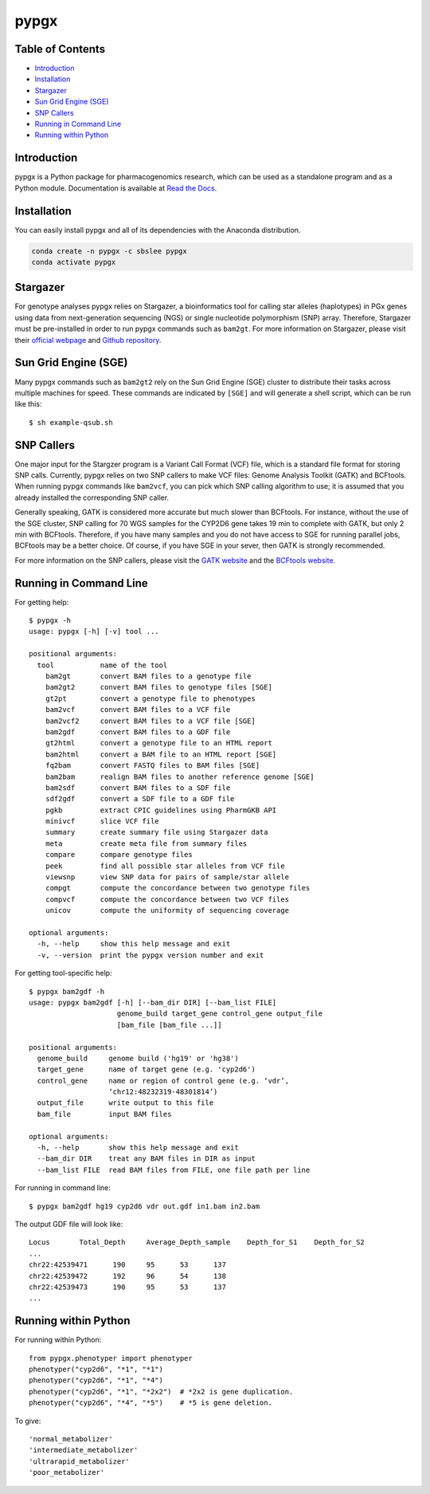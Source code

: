 pypgx
*****

.. image:: https://badge.fury.io/py/pypgx.svg
    :target: https://badge.fury.io/py/pypgx
.. image:: https://readthedocs.org/projects/pypgx/badge/?version=latest
    :target: https://pypgx.readthedocs.io/en/latest/?badge=latest
    :alt: Documentation Status

Table of Contents
=================

* `Introduction`_
* `Installation`_
* `Stargazer`_
* `Sun Grid Engine (SGE)`_
* `SNP Callers`_
* `Running in Command Line`_
* `Running within Python`_

Introduction
============

pypgx is a Python package for pharmacogenomics research, which can be used as a standalone program and as a Python module. Documentation is available at `Read the Docs <https://pypgx.readthedocs.io/en/latest/>`_.

Installation
============

You can easily install pypgx and all of its dependencies with the Anaconda distribution.

.. code-block:: none

   conda create -n pypgx -c sbslee pypgx
   conda activate pypgx

Stargazer
=========

For genotype analyses pypgx relies on Stargazer, a bioinformatics tool for
calling star alleles (haplotypes) in PGx genes using data from
next-generation sequencing (NGS) or single nucleotide polymorphism (SNP)
array. Therefore, Stargazer must be pre-installed in order to run pypgx
commands such as ``bam2gt``. For more information on Stargazer, please visit
their `official webpage <https://stargazer.gs.washington.edu/stargazerweb>`_
and `Github repository <https://github.com/sbslee/stargazer>`_.

Sun Grid Engine (SGE)
=====================

Many pypgx commands such as ``bam2gt2`` rely on the Sun Grid Engine (SGE)
cluster to distribute their tasks across multiple machines for speed. These
commands are indicated by ``[SGE]`` and will generate a shell script, which
can be run like this::

    $ sh example-qsub.sh

SNP Callers
===========

One major input for the Stargzer program is a Variant Call Format (VCF) file,
which is a standard file format for storing SNP calls. Currently, pypgx
relies on two SNP callers to make VCF files: Genome Analysis Toolkit (GATK)
and BCFtools. When running pypgx commands like ``bam2vcf``, you can pick
which SNP calling algorithm to use; it is assumed that you already installed
the corresponding SNP caller.

Generally speaking, GATK is considered more accurate but much slower
than BCFtools. For instance, without the use of the SGE cluster, SNP calling
for 70 WGS samples for the CYP2D6 gene takes 19 min to complete with GATK,
but only 2 min with BCFtools. Therefore, if you have many samples and you do
not have access to SGE for running parallel jobs, BCFtools may be a better
choice. Of course, if you have SGE in your sever, then GATK is strongly
recommended.

For more information on the SNP callers, please visit the
`GATK website <https://gatk.broadinstitute.org/hc/en-us>`_ and
the `BCFtools website <http://samtools.github.io/bcftools/bcftools.html>`_.

Running in Command Line
=======================

For getting help::

    $ pypgx -h
    usage: pypgx [-h] [-v] tool ...

    positional arguments:
      tool           name of the tool
        bam2gt       convert BAM files to a genotype file
        bam2gt2      convert BAM files to genotype files [SGE]
        gt2pt        convert a genotype file to phenotypes
        bam2vcf      convert BAM files to a VCF file
        bam2vcf2     convert BAM files to a VCF file [SGE]
        bam2gdf      convert BAM files to a GDF file
        gt2html      convert a genotype file to an HTML report
        bam2html     convert a BAM file to an HTML report [SGE]
        fq2bam       convert FASTQ files to BAM files [SGE]
        bam2bam      realign BAM files to another reference genome [SGE]
        bam2sdf      convert BAM files to a SDF file
        sdf2gdf      convert a SDF file to a GDF file
        pgkb         extract CPIC guidelines using PharmGKB API
        minivcf      slice VCF file
        summary      create summary file using Stargazer data
        meta         create meta file from summary files
        compare      compare genotype files
        peek         find all possible star alleles from VCF file
        viewsnp      view SNP data for pairs of sample/star allele
        compgt       compute the concordance between two genotype files
        compvcf      compute the concordance between two VCF files
        unicov       compute the uniformity of sequencing coverage

    optional arguments:
      -h, --help     show this help message and exit
      -v, --version  print the pypgx version number and exit

For getting tool-specific help::

    $ pypgx bam2gdf -h
    usage: pypgx bam2gdf [-h] [--bam_dir DIR] [--bam_list FILE]
                         genome_build target_gene control_gene output_file
                         [bam_file [bam_file ...]]

    positional arguments:
      genome_build     genome build ('hg19' or 'hg38')
      target_gene      name of target gene (e.g. 'cyp2d6')
      control_gene     name or region of control gene (e.g. ‘vdr’,
                       ‘chr12:48232319-48301814’)
      output_file      write output to this file
      bam_file         input BAM files

    optional arguments:
      -h, --help       show this help message and exit
      --bam_dir DIR    treat any BAM files in DIR as input
      --bam_list FILE  read BAM files from FILE, one file path per line

For running in command line::

    $ pypgx bam2gdf hg19 cyp2d6 vdr out.gdf in1.bam in2.bam

The output GDF file will look like::

    Locus	Total_Depth	Average_Depth_sample	Depth_for_S1	Depth_for_S2
    ...
    chr22:42539471	190	95	53	137
    chr22:42539472	192	96	54	138
    chr22:42539473	190	95	53	137
    ...

Running within Python
=====================

For running within Python::

    from pypgx.phenotyper import phenotyper
    phenotyper("cyp2d6", "*1", "*1")
    phenotyper("cyp2d6", "*1", "*4")
    phenotyper("cyp2d6", "*1", "*2x2")  # *2x2 is gene duplication.
    phenotyper("cyp2d6", "*4", "*5")    # *5 is gene deletion.

To give::

    'normal_metabolizer'
    'intermediate_metabolizer'
    'ultrarapid_metabolizer'
    'poor_metabolizer'
